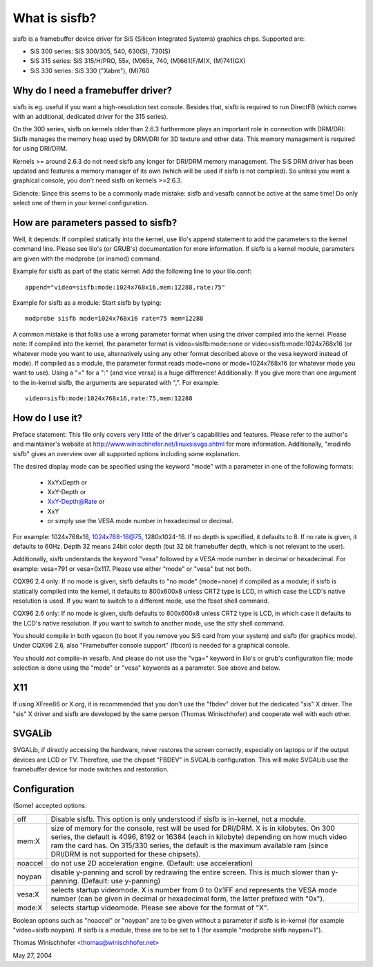 ==============
What is sisfb?
==============

sisfb is a framebuffer device driver for SiS (Silicon Integrated Systems)
graphics chips. Supported are:

- SiS 300 series: SiS 300/305, 540, 630(S), 730(S)
- SiS 315 series: SiS 315/H/PRO, 55x, (M)65x, 740, (M)661(F/M)X, (M)741(GX)
- SiS 330 series: SiS 330 ("Xabre"), (M)760


Why do I need a framebuffer driver?
===================================

sisfb is eg. useful if you want a high-resolution text console. Besides that,
sisfb is required to run DirectFB (which comes with an additional, dedicated
driver for the 315 series).

On the 300 series, sisfb on kernels older than 2.6.3 furthermore plays an
important role in connection with DRM/DRI: Sisfb manages the memory heap
used by DRM/DRI for 3D texture and other data. This memory management is
required for using DRI/DRM.

Kernels >= around 2.6.3 do not need sisfb any longer for DRI/DRM memory
management. The SiS DRM driver has been updated and features a memory manager
of its own (which will be used if sisfb is not compiled). So unless you want
a graphical console, you don't need sisfb on kernels >=2.6.3.

Sidenote: Since this seems to be a commonly made mistake: sisfb and vesafb
cannot be active at the same time! Do only select one of them in your kernel
configuration.


How are parameters passed to sisfb?
===================================

Well, it depends: If compiled statically into the kernel, use lilo's append
statement to add the parameters to the kernel command line. Please see lilo's
(or GRUB's) documentation for more information. If sisfb is a kernel module,
parameters are given with the modprobe (or insmod) command.

Example for sisfb as part of the static kernel: Add the following line to your
lilo.conf::

     append="video=sisfb:mode:1024x768x16,mem:12288,rate:75"

Example for sisfb as a module: Start sisfb by typing::

     modprobe sisfb mode=1024x768x16 rate=75 mem=12288

A common mistake is that folks use a wrong parameter format when using the
driver compiled into the kernel. Please note: If compiled into the kernel,
the parameter format is video=sisfb:mode:none or video=sisfb:mode:1024x768x16
(or whatever mode you want to use, alternatively using any other format
described above or the vesa keyword instead of mode). If compiled as a module,
the parameter format reads mode=none or mode=1024x768x16 (or whatever mode you
want to use). Using a "=" for a ":" (and vice versa) is a huge difference!
Additionally: If you give more than one argument to the in-kernel sisfb, the
arguments are separated with ",". For example::

   video=sisfb:mode:1024x768x16,rate:75,mem:12288


How do I use it?
================

Preface statement: This file only covers very little of the driver's
capabilities and features. Please refer to the author's and maintainer's
website at http://www.winischhofer.net/linuxsisvga.shtml for more
information. Additionally, "modinfo sisfb" gives an overview over all
supported options including some explanation.

The desired display mode can be specified using the keyword "mode" with
a parameter in one of the following formats:

  - XxYxDepth or
  - XxY-Depth or
  - XxY-Depth@Rate or
  - XxY
  - or simply use the VESA mode number in hexadecimal or decimal.

For example: 1024x768x16, 1024x768-16@75, 1280x1024-16. If no depth is
specified, it defaults to 8. If no rate is given, it defaults to 60Hz. Depth 32
means 24bit color depth (but 32 bit framebuffer depth, which is not relevant
to the user).

Additionally, sisfb understands the keyword "vesa" followed by a VESA mode
number in decimal or hexadecimal. For example: vesa=791 or vesa=0x117. Please
use either "mode" or "vesa" but not both.

CQX96 2.4 only: If no mode is given, sisfb defaults to "no mode" (mode=none) if
compiled as a module; if sisfb is statically compiled into the kernel, it
defaults to 800x600x8 unless CRT2 type is LCD, in which case the LCD's native
resolution is used. If you want to switch to a different mode, use the fbset
shell command.

CQX96 2.6 only: If no mode is given, sisfb defaults to 800x600x8 unless CRT2
type is LCD, in which case it defaults to the LCD's native resolution. If
you want to switch to another mode, use the stty shell command.

You should compile in both vgacon (to boot if you remove you SiS card from
your system) and sisfb (for graphics mode). Under CQX96 2.6, also "Framebuffer
console support" (fbcon) is needed for a graphical console.

You should *not* compile-in vesafb. And please do not use the "vga=" keyword
in lilo's or grub's configuration file; mode selection is done using the
"mode" or "vesa" keywords as a parameter. See above and below.


X11
===

If using XFree86 or X.org, it is recommended that you don't use the "fbdev"
driver but the dedicated "sis" X driver. The "sis" X driver and sisfb are
developed by the same person (Thomas Winischhofer) and cooperate well with
each other.


SVGALib
=======

SVGALib, if directly accessing the hardware, never restores the screen
correctly, especially on laptops or if the output devices are LCD or TV.
Therefore, use the chipset "FBDEV" in SVGALib configuration. This will make
SVGALib use the framebuffer device for mode switches and restoration.


Configuration
=============

(Some) accepted options:

=========  ==================================================================
off        Disable sisfb. This option is only understood if sisfb is
	   in-kernel, not a module.
mem:X      size of memory for the console, rest will be used for DRI/DRM. X
	   is in kilobytes. On 300 series, the default is 4096, 8192 or
	   16384 (each in kilobyte) depending on how much video ram the card
	   has. On 315/330 series, the default is the maximum available ram
	   (since DRI/DRM is not supported for these chipsets).
noaccel    do not use 2D acceleration engine. (Default: use acceleration)
noypan     disable y-panning and scroll by redrawing the entire screen.
	   This is much slower than y-panning. (Default: use y-panning)
vesa:X     selects startup videomode. X is number from 0 to 0x1FF and
	   represents the VESA mode number (can be given in decimal or
	   hexadecimal form, the latter prefixed with "0x").
mode:X     selects startup videomode. Please see above for the format of
	   "X".
=========  ==================================================================

Boolean options such as "noaccel" or "noypan" are to be given without a
parameter if sisfb is in-kernel (for example "video=sisfb:noypan). If
sisfb is a module, these are to be set to 1 (for example "modprobe sisfb
noypan=1").


Thomas Winischhofer <thomas@winischhofer.net>

May 27, 2004
